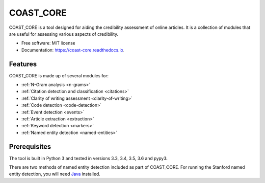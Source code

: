 ==========
COAST_CORE
==========


.. image:: https://img.shields.io/pypi/v/coast_core.svg
        :target: https://pypi.python.org/pypi/coast_core

.. image:: https://img.shields.io/travis/zedrem/coast_core.svg
        :target: https://travis-ci.com/zedrem/coast_core

.. image:: https://readthedocs.org/projects/coast-core/badge/?version=latest
        :target: https://coast-core.readthedocs.io/en/latest/?badge=latest
        :alt: Documentation Status




COAST_CORE is a tool designed for aiding the credibility assessment of online
articles. It is a collection of modules that are useful for assessing various aspects of credibility.

* Free software: MIT license
* Documentation: https://coast-core.readthedocs.io.


Features
--------
COAST_CORE is made up of several modules for:

* :ref:`N-Gram analysis <n-grams>`
* :ref:`Citation detection and classification <citations>`
* :ref:`Clarity of writing assessment <clarity-of-writing>`
* :ref:`Code detection <code-detection>`
* :ref:`Event detection <events>`
* :ref:`Article extraction <extraction>`
* :ref:`Keyword detection <markers>`
* :ref:`Named entity detection <named-entities>`

Prerequisites
-------------
The tool is built in Python 3 and tested in versions 3.3, 3.4, 3.5, 3.6 and pypy3.

There are two methods of named entity detection included as part of COAST_CORE. For
running the Stanford named entity detection, you will need Java_ installed.

.. _Java: https://java.com/en/download/
